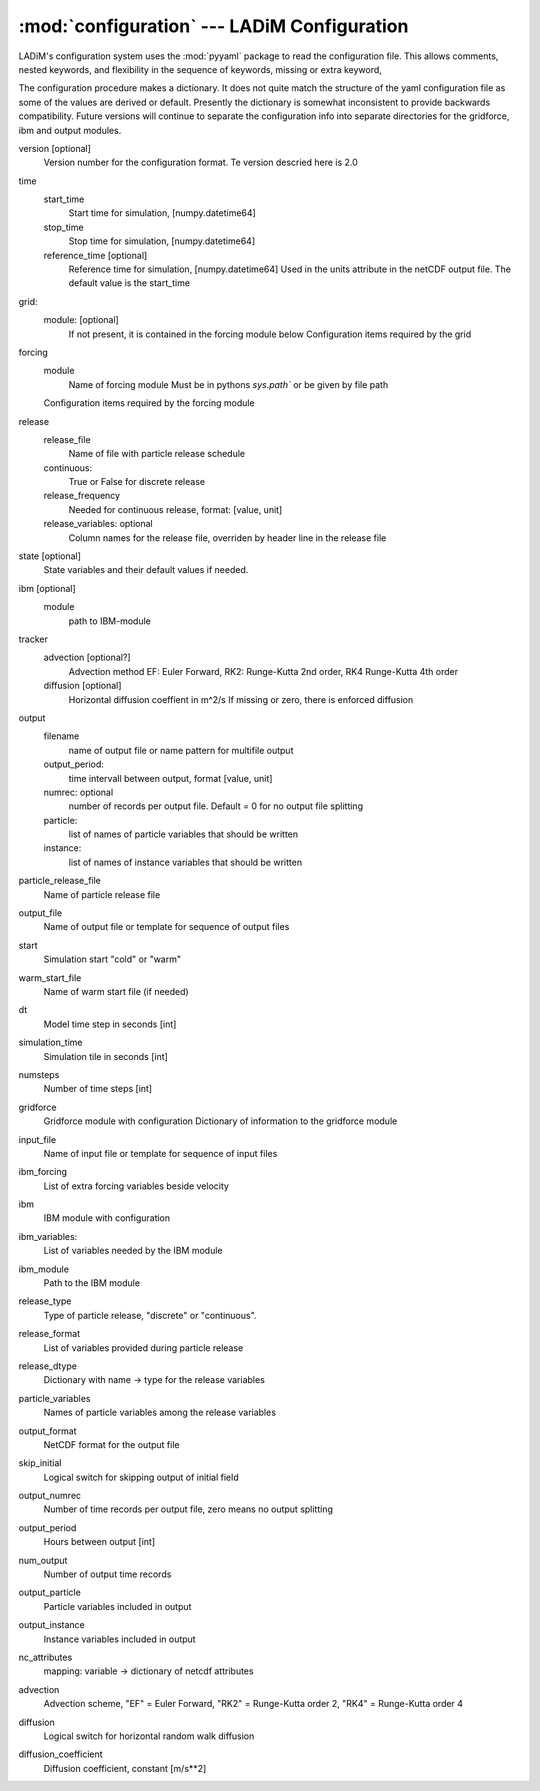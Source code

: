.. configuration:

:mod:`configuration` --- LADiM Configuration
============================================

.. module:: configuration
   :synopsis: LADiM configuration

LADiM's configuration system uses the :mod:`pyyaml` package to read the
configuration file. This allows comments, nested keywords,
and flexibility in the sequence of keywords, missing or extra keyword,

The configuration procedure makes a dictionary. It does not quite match the structure of
the yaml configuration file as some of the values are derived or default.
Presently the dictionary is somewhat inconsistent to provide backwards compatibility.
Future versions will continue to separate the configuration info into separate
directories for the gridforce, ibm and output modules.

version [optional]
  Version number for the configuration format. Te version descried here is 2.0 

time
  start_time
    Start time for simulation,  [numpy.datetime64]
  stop_time
    Stop time for simulation,   [numpy.datetime64]
  reference_time  [optional]
    Reference time for simulation,   [numpy.datetime64]
    Used in the units attribute in the netCDF output file.
    The default value is the start_time

grid:
  module: [optional]
    If not present, it is contained in the forcing module below
    Configuration items required by the grid

forcing
  module
    Name of forcing module
    Must be in pythons `sys.path`` or be given by file path
  Configuration items required by the forcing module

release
  release_file
    Name of file with particle release schedule
  continuous: 
    True or False for discrete release
  release_frequency
    Needed for continuous release, format: [value, unit] 
  release_variables: optional
    Column names for the release file, overriden by header line in the release file

state [optional]
  State variables and their default values if needed.

ibm  [optional]
  module
    path to IBM-module

tracker
  advection [optional?]
    Advection method
    EF: Euler Forward, RK2: Runge-Kutta 2nd order, RK4 Runge-Kutta 4th order
  diffusion [optional]
    Horizontal diffusion coeffient in m^2/s 
    If missing or zero, there is enforced diffusion

output
  filename
    name of output file or name pattern for multifile output
  output_period:
    time intervall between output, format [value, unit]
  numrec: optional
    number of records per output file. Default = 0 for no output file splitting
  particle:
    list of names of particle variables that should be written
  instance:
    list of names of instance variables that should be written
  
    





particle_release_file
  Name of particle release file
output_file
  Name of output file or template for sequence of output files
start
  Simulation start "cold" or "warm"
warm_start_file
  Name of warm start file (if needed)
dt
  Model time step in seconds [int]
simulation_time
  Simulation tile in seconds [int]
numsteps
  Number of time steps [int]
gridforce
  Gridforce module with configuration
  Dictionary of information to the gridforce module
input_file
  Name of input file or template for sequence of input files
ibm_forcing
  List of extra forcing variables beside velocity
ibm
  IBM module with configuration
ibm_variables:
  List of variables needed by the IBM module
ibm_module
  Path to the IBM module
release_type
  Type of particle release, "discrete" or "continuous".
release_format
  List of variables provided during particle release
release_dtype
  Dictionary with name -> type for the release variables
particle_variables
  Names of particle variables among the release variables
output_format
  NetCDF format for the output file
skip_initial
  Logical switch for skipping output of initial field
output_numrec
  Number of time records per output file, zero means no output splitting
output_period
  Hours between output [int]
num_output
  Number of output time records
output_particle
  Particle variables included in output
output_instance
  Instance variables included in output
nc_attributes
  mapping: variable -> dictionary of netcdf attributes
advection
  Advection scheme, "EF" = Euler Forward, "RK2" = Runge-Kutta order 2,
  "RK4" = Runge-Kutta order 4
diffusion
  Logical switch for horizontal random walk diffusion
diffusion_coefficient
  Diffusion coefficient, constant [m/s**2]
